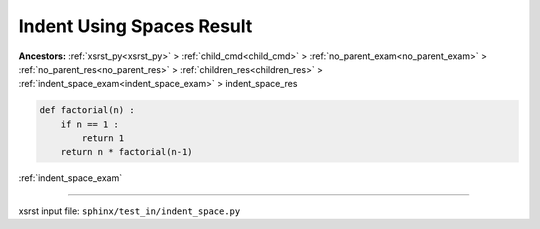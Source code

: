 .. meta::
   :keywords: indent_space_res, indent, using, spaces, result

.. index:: indent_space_res, indent, using, spaces, result

.. _indent_space_res:

==========================
Indent Using Spaces Result
==========================
**Ancestors:** :ref:`xsrst_py<xsrst_py>` > :ref:`child_cmd<child_cmd>` > :ref:`no_parent_exam<no_parent_exam>` > :ref:`no_parent_res<no_parent_res>` > :ref:`children_res<children_res>` > :ref:`indent_space_exam<indent_space_exam>` > indent_space_res


.. code-block:: py

    def factorial(n) :
        if n == 1 :
            return 1
        return n * factorial(n-1)

:ref:`indent_space_exam`

----

xsrst input file: ``sphinx/test_in/indent_space.py``
